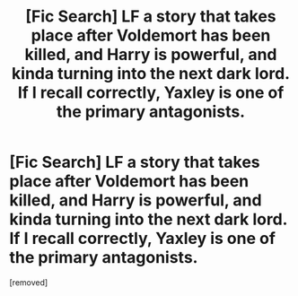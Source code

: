 #+TITLE: [Fic Search] LF a story that takes place after Voldemort has been killed, and Harry is powerful, and kinda turning into the next dark lord. If I recall correctly, Yaxley is one of the primary antagonists.

* [Fic Search] LF a story that takes place after Voldemort has been killed, and Harry is powerful, and kinda turning into the next dark lord. If I recall correctly, Yaxley is one of the primary antagonists.
:PROPERTIES:
:Score: 1
:DateUnix: 1573257653.0
:DateShort: 2019-Nov-09
:FlairText: What's That Fic?
:END:
[removed]

